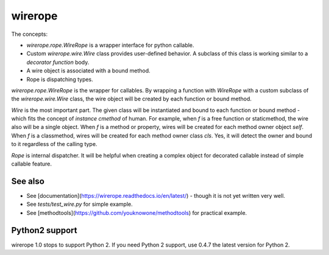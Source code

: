 wirerope
========

.. image:: https://github.com/youknowone/wirerope/actions/workflows/python-package.yml/badge.svg
.. image:: https://codecov.io/gh/youknowone/wirerope/graph/badge.svg
    :target: https://codecov.io/gh/youknowone/wirerope


The concepts:

- `wirerope.rope.WireRope` is a wrapper interface for python callable.
- Custom `wirerope.wire.Wire` class provides user-defined behavior.
  A subclass of this class is working similar to a *decorator function* body.
- A wire object is associated with a bound method.
- Rope is dispatching types.

`wirerope.rope.WireRope` is the wrapper for callables. By wrapping a
function with `WireRope` with a custom subclass of the `wirerope.wire.Wire`
class, the wire object will be created by each function or bound method.

`Wire` is the most important part. The given class will be instantiated and
bound to each function or bound method - which fits the concept of *instance
cmethod* of human.
For example, when `f` is a free function or staticmethod, the wire also will
be a single object. When `f` is a method or property, wires will be created for
each method owner object `self`. When `f` is a classmethod, wires will be
created for each method owner class `cls`. Yes, it will detect the owner
and bound to it regardless of the calling type.

`Rope` is internal dispatcher. It will be helpful when creating a complex
object for decorated callable instead of simple callable feature.


See also
--------

- See [documentation](https://wirerope.readthedocs.io/en/latest/) - though it
  is not yet written very well.
- See `tests/test_wire.py` for simple example.
- See [methodtools](https://github.com/youknowone/methodtools) for practical
  example.


Python2 support
---------------

wirerope 1.0 stops to support Python 2. If you need Python 2 support, use 0.4.7 the latest version for Python 2.

